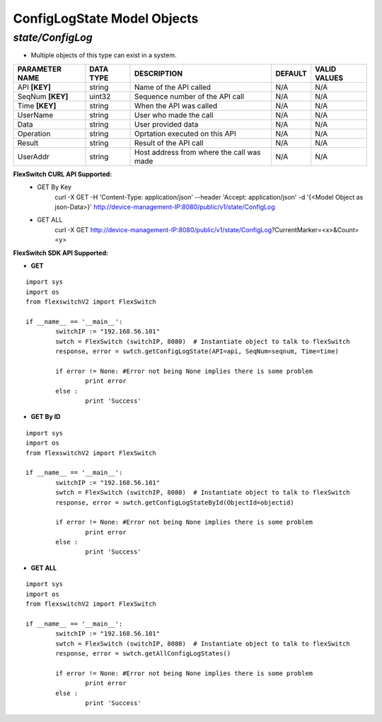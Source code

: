 ConfigLogState Model Objects
=============================================================

*state/ConfigLog*
------------------------------------

- Multiple objects of this type can exist in a system.

+--------------------+---------------+--------------------------------+-------------+------------------+
| **PARAMETER NAME** | **DATA TYPE** |        **DESCRIPTION**         | **DEFAULT** | **VALID VALUES** |
+--------------------+---------------+--------------------------------+-------------+------------------+
| API **[KEY]**      | string        | Name of the API called         | N/A         | N/A              |
+--------------------+---------------+--------------------------------+-------------+------------------+
| SeqNum **[KEY]**   | uint32        | Sequence number of the API     | N/A         | N/A              |
|                    |               | call                           |             |                  |
+--------------------+---------------+--------------------------------+-------------+------------------+
| Time **[KEY]**     | string        | When the API was called        | N/A         | N/A              |
+--------------------+---------------+--------------------------------+-------------+------------------+
| UserName           | string        | User who made the call         | N/A         | N/A              |
+--------------------+---------------+--------------------------------+-------------+------------------+
| Data               | string        | User provided data             | N/A         | N/A              |
+--------------------+---------------+--------------------------------+-------------+------------------+
| Operation          | string        | Oprtation executed on this API | N/A         | N/A              |
+--------------------+---------------+--------------------------------+-------------+------------------+
| Result             | string        | Result of the API call         | N/A         | N/A              |
+--------------------+---------------+--------------------------------+-------------+------------------+
| UserAddr           | string        | Host address from where the    | N/A         | N/A              |
|                    |               | call was made                  |             |                  |
+--------------------+---------------+--------------------------------+-------------+------------------+



**FlexSwitch CURL API Supported:**
	- GET By Key
		 curl -X GET -H 'Content-Type: application/json' --header 'Accept: application/json' -d '{<Model Object as json-Data>}' http://device-management-IP:8080/public/v1/state/ConfigLog
	- GET ALL
		 curl -X GET http://device-management-IP:8080/public/v1/state/ConfigLog?CurrentMarker=<x>&Count=<y>


**FlexSwitch SDK API Supported:**


- **GET**


::

	import sys
	import os
	from flexswitchV2 import FlexSwitch

	if __name__ == '__main__':
		switchIP := "192.168.56.101"
		swtch = FlexSwitch (switchIP, 8080)  # Instantiate object to talk to flexSwitch
		response, error = swtch.getConfigLogState(API=api, SeqNum=seqnum, Time=time)

		if error != None: #Error not being None implies there is some problem
			print error
		else :
			print 'Success'


- **GET By ID**


::

	import sys
	import os
	from flexswitchV2 import FlexSwitch

	if __name__ == '__main__':
		switchIP := "192.168.56.101"
		swtch = FlexSwitch (switchIP, 8080)  # Instantiate object to talk to flexSwitch
		response, error = swtch.getConfigLogStateById(ObjectId=objectid)

		if error != None: #Error not being None implies there is some problem
			print error
		else :
			print 'Success'




- **GET ALL**


::

	import sys
	import os
	from flexswitchV2 import FlexSwitch

	if __name__ == '__main__':
		switchIP := "192.168.56.101"
		swtch = FlexSwitch (switchIP, 8080)  # Instantiate object to talk to flexSwitch
		response, error = swtch.getAllConfigLogStates()

		if error != None: #Error not being None implies there is some problem
			print error
		else :
			print 'Success'


